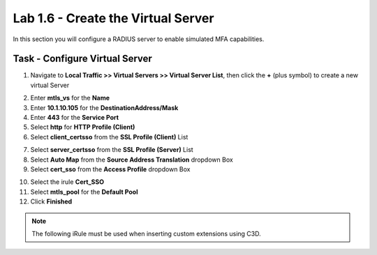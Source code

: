 Lab 1.6 - Create the Virtual Server
------------------------------------------------

In this section you will configure a RADIUS server to enable simulated MFA capabilities.


Task - Configure Virtual Server
~~~~~~~~~~~~~~~~~~~~~~~~~~~~~~~~~~~~~~~~~~


1. Navigate to **Local Traffic >> Virtual Servers >> Virtual Server List**, then click the **+** (plus symbol) to create a new virtual Server

|image32|

2. Enter **mtls_vs** for the **Name**
3. Enter **10.1.10.105** for the **DestinationAddress/Mask**
4. Enter **443** for the **Service Port**
5. Select **http** for **HTTP Profile (Client)**
6. Select **client_certsso** from the **SSL Profile (Client)** List

|image33|


7. Select **server_certsso** from the **SSL Profile (Server)** List
8. Select **Auto Map** from the **Source Address Translation** dropdown Box
9. Select **cert_sso** from the **Access Profile** dropdown Box

|image34|

10. Select the irule **Cert_SSO**
11. Select **mtls_pool** for the **Default Pool**
12. Click **Finished**


.. note::

   The following iRule must be used when inserting custom extensions using C3D.

.. code-block:: none
   :linenos:

   when SERVERSSL_CLIENTHELLO_SEND {
      set username [ACCESS::session data get "session.logon.last.username"]
      set domain [ACCESS::session data get "session.ad.last.actualdomain"]
      SSL::c3d extension 1.1.1.1 "Minted Extension=$username@$domain"
   }

|image35|


.. |image32| image:: /_static/module1/image032.png
.. |image33| image:: /_static/module1/image033.png
.. |image34| image:: /_static/module1/image034.png
.. |image35| image:: /_static/module1/image035.png

